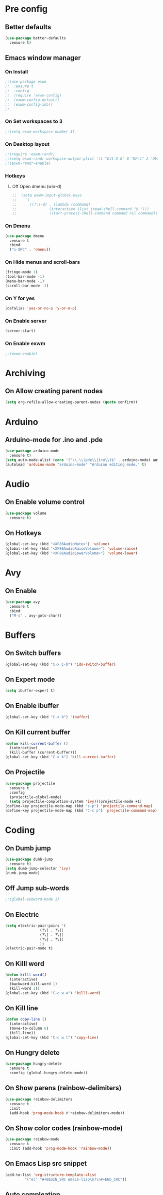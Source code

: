 * Pre config
** Better defaults

#+BEGIN_SRC emacs-lisp
  (use-package better-defaults
    :ensure t)
#+END_SRC
** Emacs window manager
*** On Install
#+BEGIN_SRC emacs-lisp
  ;;(use-package exwm
  ;;  :ensure t
  ;;  :config
  ;;  (require 'exwm-config)
  ;;  (exwm-config-default)
  ;;  (exwm-config-ido))
  ;;
#+END_SRC
*** On Set workspaces to 3
    :LOGBOOK:
    - State "On"         from              [2019-05-01 Wed 23:42]
    :END:
#+BEGIN_SRC emacs-lisp
  ;;(setq exwm-workspace-number 3)
#+END_SRC
*** On Desktop layout
#+BEGIN_SRC emacs-lisp
  ;;(require 'exwm-randr)
  ;;(setq exwm-randr-workspace-output-plist '(1 "DVI-D-0" 0 "DP-1" 2 "DVI-I-1"))
  ;;(exwm-randr-enable)
#+END_SRC
*** Hotkeys
**** Off Open dmenu (win-d)
#+BEGIN_SRC emacs-lisp
  ;;  (setq exwm-input-global-keys
  ;;	`(
  ;;	  ([?\s-d] . (lambda (command)
  ;;		       (interactive (list (read-shell-command "$ ")))
  ;;		       (start-process-shell-command command nil command)))))
#+END_SRC
*** On Dmenu
#+BEGIN_SRC emacs-lisp
  (use-package dmenu
    :ensure t
    :bind
    ("s-SPC" . 'dmenu))
#+END_SRC
*** On Hide menus and scroll-bars
#+BEGIN_SRC emacs-lisp
  (fringe-mode 1)
  (tool-bar-mode -1)
  (menu-bar-mode -1)
  (scroll-bar-mode -1)
#+END_SRC
*** On Y for yes
#+BEGIN_SRC emacs-lisp
  (defalias 'yes-or-no-p 'y-or-n-p)
#+END_SRC
*** On Enable server
    :LOGBOOK:
    - State "On"         from              [2019-05-01 Wed 23:42]
    :END:
#+BEGIN_SRC emacs-lisp
  (server-start)
#+END_SRC
*** On Enable exwm
    :LOGBOOK:
    - State "On"         from              [2019-05-01 Wed 23:43]
    :END:
#+BEGIN_SRC emacs-lisp
  ;;(exwm-enable)
#+END_SRC


* Archiving
** On Allow creating parent nodes
:LOGBOOK:
- State "On"         from              [2019-05-09 Thu 17:32]
:END:

#+BEGIN_SRC emacs-lisp
  (setq org-refile-allow-creating-parent-nodes (quote confirm))
#+END_SRC

* Arduino
** Arduino-mode for .ino and .pde
#+BEGIN_SRC emacs-lisp
  (use-package arduino-mode
    :ensure t)
  (setq auto-mode-alist (cons '("\\.\\(pde\\|ino\\)$" . arduino-mode) auto-mode-alist))
  (autoload 'arduino-mode "arduino-mode" "Arduino editing mode." t)
#+END_SRC

* Audio
** On Enable volume control
#+BEGIN_SRC emacs-lisp
  (use-package volume
    :ensure t)
#+END_SRC

** On Hotkeys
#+BEGIN_SRC emacs-lisp
  (global-set-key (kbd "<XF86AudioMute>") 'volume)
  (global-set-key (kbd "<XF86AudioRaiseVolume>") 'volume-raise)
  (global-set-key (kbd "<XF86AudioLowerVolume>") 'volume-lower)
#+END_SRC

* Avy
** On Enable
#+BEGIN_SRC emacs-lisp
  (use-package avy
    :ensure t
    :bind
    ("M-s" . avy-goto-char))
#+END_SRC

* Buffers
** On Switch buffers
#+BEGIN_SRC emacs-lisp
  (global-set-key (kbd "C-x C-b") 'ido-switch-buffer)
#+END_SRC

** On Expert mode
#+BEGIN_SRC emacs-lisp
  (setq ibuffer-expert t)
#+END_SRC

** On Enable ibuffer
#+BEGIN_SRC emacs-lisp
  (global-set-key (kbd "C-x b") 'ibuffer)
#+END_SRC

** On Kill current buffer
#+BEGIN_SRC emacs-lisp
  (defun kill-current-buffer ()
    (interactive)
    (kill-buffer (current-buffer)))
  (global-set-key (kbd "C-x k") 'kill-current-buffer)
#+END_SRC

** On Projectile
:LOGBOOK:
- State "On"         from              [2019-05-16 Thu 20:17]
:END:

#+BEGIN_SRC emacs-lisp
  (use-package projectile
    :ensure t
    :config
    (projectile-global-mode)
    (setq projectile-completion-system 'ivy))(projectile-mode +1)
  (define-key projectile-mode-map (kbd "s-p") 'projectile-command-map)
  (define-key projectile-mode-map (kbd "C-c p") 'projectile-command-map)
#+END_SRC

* Coding
** On Dumb jump
:LOGBOOK:
- State "On"         from              [2019-05-10 Fri 05:10]
:END:

#+BEGIN_SRC emacs-lisp
  (use-package dumb-jump
    :ensure t)
  (setq dumb-jump-selector 'ivy)
  (dumb-jump-mode)
#+END_SRC

** Off Jump sub-words
#+BEGIN_SRC emacs-lisp
  ;;(global-subword-mode 1)
#+END_SRC

** On Electric
#+BEGIN_SRC emacs-lisp
  (setq electric-pair-pairs '(
			      (?\( . ?\))
			      (?\[ . ?\])
			      (?\{ . ?\})
			      ))
  (electric-pair-mode t)
#+END_SRC

** On Killl word
#+BEGIN_SRC emacs-lisp
  (defun killl-word()
    (interactive)
    (backward-kill-word 1)
    (kill-word 1))
  (global-set-key (kbd "C-c w w") 'killl-word)
#+END_SRC

** On Kill line
#+BEGIN_SRC emacs-lisp
  (defun copy-line ()
    (interactive)
    (move-to-column 0)
    (kill-line))
  (global-set-key (kbd "C-c w l") 'copy-line)
#+END_SRC

** On Hungry delete
#+BEGIN_SRC emacs-lisp
  (use-package hungry-delete
    :ensure t
    :config (global-hungry-delete-mode))
#+END_SRC

** On Show parens (rainbow-delimiters)
#+BEGIN_SRC emacs-lisp
  (use-package rainbow-delimiters
    :ensure t
    :init
    (add-hook 'prog-mode-hook #'rainbow-delimiters-mode))
#+END_SRC

** On Show color codes (rainbow-mode)
#+BEGIN_SRC emacs-lisp
  (use-package rainbow-mode
    :ensure t
    :init (add-hook 'prog-mode-hook 'rainbow-mode))
#+END_SRC
** On Emacs Lisp src snippet
#+BEGIN_SRC emacs-lisp
  (add-to-list 'org-structure-template-alist
	       '("el" "#+BEGIN_SRC emacs-lisp\n?\n#+END_SRC"))
#+END_SRC

** Auto compleation
*** On Company
:LOGBOOK:
- State "On"         from              [2019-05-16 Thu 19:45]
:END:

#+BEGIN_SRC emacs-lisp
  (use-package company
    :ensure t
    :config
    (setq company-idle-delay 0)
    (setq company-minimum-prefix-length 2)
    :init
    (add-hook 'after-init-hook 'global-company-mode))
#+END_SRC

*** On Flycheck
:LOGBOOK:
- State "On"         from              [2019-05-16 Thu 19:46]
:END:

#+BEGIN_SRC emacs-lisp
  (use-package flycheck
    :ensure t
    :init (global-flycheck-mode t))
#+END_SRC

*** On Jedi
:LOGBOOK:
- State "On"         from              [2019-05-16 Thu 19:45]
:END:

#+BEGIN_SRC emacs-lisp
  (use-package jedi
    :ensure t
    :init
    (add-hook 'python-mode-hook 'jedi:setup)
    (add-hook 'python-mode-hook 'jedi:ac-setup))
#+END_SRC

** On up-kill-ring
#+BEGIN_SRC emacs-lisp
  (use-package popup-kill-ring
    :ensure t
    :bind ("M-y" . popup-kill-ring))
#+END_SRC
* Help
** On Witch-key
:LOGBOOK:
- State "On"         from              [2019-05-16 Thu 20:14]
:END:

#+BEGIN_SRC emacs-lisp
  (use-package which-key
    :ensure t
    :init
    (which-key-mode))
#+END_SRC

* Config file
** On Open lzconf.org
:LOGBOOK:
- State "On"         from              [2019-06-26 Wed 20:52]
:END:

#+BEGIN_SRC emacs-lisp
  (defun open-lzconf()
    (interactive)
    (find-file "~/.emacs.d/lzconf.org"))
  (global-set-key (kbd "C-c e") 'open-lzconf)
#+END_SRC

** On Open init.el 
:LOGBOOK:
- State "On"         from              [2019-05-01 Wed 18:36]
:END:

#+BEGIN_SRC emacs-lisp
  (defun open-initel()
    (interactive)
    (find-file "~/.emacs.d/init.el"))
  (global-set-key (kbd "C-c C-x e") 'open-initel)
#+END_SRC

#+RESULTS:
: open-initel

** On Open .lzconfigrc
:LOGBOOK:
- State "On"         from              [2019-06-26 Wed 20:56]
:END:

#+BEGIN_SRC emacs-lisp
  (defun open-lzconfigrc()
    (interactive)
    (find-file "~/.lzconfigrc"))
  (global-set-key (kbd "C-c X e") 'open-lzconfigrc)
#+END_SRC

#+RESULTS:
: open-lzconfigrc

** On Reload
#+BEGIN_SRC emacs-lisp
  (defun reload-lzconf ()
    (interactive)
    (org-babel-load-file (expand-file-name "~/.emacs.d/lzconf.org")))
  (global-set-key (kbd "C-c r") 'reload-lzconf)
#+END_SRC
* Cursor
** On Beacon
#+BEGIN_SRC emacs-lisp
  (use-package beacon
    :ensure t
    :init
    (beacon-mode 1))
#+END_SRC
** Off Heightlight line
#+BEGIN_SRC emacs-lisp
;;  (global-hl-line-mode t)
#+END_SRC
* Emacs customize
** On No startup screen
:LOGBOOK:
- State "On"         from              [2019-05-01 Wed 12:02]
:END:
#+BEGIN_SRC emacs-lisp
  (setq inhibit-startup-screen t)
#+END_SRC
** On No scratch message
:LOGBOOK:
- State "On"         from              [2019-05-01 Wed 12:02]
:END:
#+BEGIN_SRC emacs-lisp
  (setq initial-scratch-message "")
#+END_SRC
** On Split vertically by default
:LOGBOOK:
- State "On"         from              [2019-05-05 Sun 21:25]
:END:

#+BEGIN_SRC emacs-lisp
  (setq split-width-threshold 0)
  (setq split-height-threshold nil)
#+END_SRC

** On Auto reload changed files from disk
:LOGBOOK:
- State "On"         from              [2019-05-19 Sun 02:09]
:END:

#+BEGIN_SRC emacs-lisp
  (global-auto-revert-mode t)
#+END_SRC

* Dashboard
** On Enable
:LOGBOOK:
- State "On"         from              [2019-05-01 Wed 11:38]
:END:

#+BEGIN_SRC emacs-lisp
  (use-package dashboard
    :ensure t
    :config
    (dashboard-setup-startup-hook)
    (setq dashboard-items '((recents . 16)
                            (bookmarks . 5)
                            (agenda . 5)
                            (projects . 5)
                            (registers . 5)))
    (setq dashboard-banner-logo-title "You have gained access to this system. Remember with great power comes great responsibility.")
    ;;(setq dashboard-center-content t)
    )
#+END_SRC

* FileSystem
** On Disable/Relocate junk files
#+BEGIN_SRC emacs-lisp
  (setq create-lockfiles nil)
  (setq backup-directory-alist `((".*" . ,temporary-file-directory)))
  (setq auto-save-file-name-transforms `((".*" ,temporary-file-directory t)))
  (setq default-directory "~/dev/")
#+END_SRC
** On Default notes file
   - State "On"         from              [2019-04-30 Tue 07:20]

#+BEGIN_SRC emacs-lisp
  (setq org-default-notes-file (expand-file-name "~/org/notes.org"))
#+END_SRC
* Frames
** Off Auto-resize frames with golden-ratio
#+BEGIN_SRC emacs-lisp
  (use-package golden-ratio
      :ensure t)
  (golden-ratio-mode -1)
  (setq split-width-threshold nil)
#+END_SRC
** On Line scrolling
#+BEGIN_SRC emacs-lisp
  (setq scroll-conservatively 100)
#+END_SRC
** On Start in ido-mode
#+BEGIN_SRC emacs-lisp
  (setq ido-enable-flex-matching nil)
  (setq ido-create-new-buffer 'always)
  (setq ido-everywhere 1)
  (ido-mode 1)
#+END_SRC
** On ido-vertical
#+BEGIN_SRC emacs-lisp
  (use-package ido-vertical-mode
    :ensure t
    :init
    (ido-vertical-mode 1))
#+END_SRC
** Off ido-vertical hotkeys
#+BEGIN_SRC emacs-lisp
  ;;(setq ido-vertical-define-keys 'C-n-and-C-p-only)
#+END_SRC
** On smex
#+BEGIN_SRC emacs-lisp
  (use-package smex
    :ensure t
    :init (smex-initialize)
    :bind
    ("M-x" . smex))
#+END_SRC
** On Window switcher
#+BEGIN_SRC emacs-lisp
  (use-package switch-window
    :ensure t
    :config
    (setq switch-window-input-style 'minibuffer)
    (setq switch-window-increase 4)
    (setq switch-window-threshold 2)
    (setq switch-window-shortcut-style 'qwerty)
    (setq switch-window-qwerty-shortcuts
	  '("a" "s" "d" "f" "g" "h" "i" "j" "k"))
    :bind
    ([remap other-window] . switch-window))
#+END_SRC
** On Follow window switcher horizontally
#+BEGIN_SRC emacs-lisp
  (defun split-and-follow-horizontally ()
    (interactive)
    (split-window-below)
    (balance-windows)
    (other-window 1))
  (global-set-key (kbd "C-x 2") 'split-and-follow-horizontally)
#+END_SRC
** On Follow window switcher vertically
#+BEGIN_SRC emacs-lisp
  (defun split-and-follow-vertically ()
    (interactive)
    (split-window-right)
    (balance-windows)
    (other-window 1))
  (global-set-key (kbd "C-x 3") 'split-and-follow-vertically)
#+END_SRC* IDO
* Git
** On Magit
:LOGBOOK:
- State "On"         from              [2019-05-10 Fri 04:58]
:END:

#+BEGIN_SRC emacs-lisp
  (use-package magit
    :ensure t)
#+END_SRC

** On Git gutter
:LOGBOOK:
- State "On"         from              [2019-05-10 Fri 05:00]
:END:

#+BEGIN_SRC emacs-lisp
  (use-package git-gutter
    :ensure t)
  (global-git-gutter-mode +1)
#+END_SRC

* Minibuffer
** On Hide load time
#+BEGIN_SRC emacs-lisp
  (setq display-time-default-load-average nil)
#+END_SRC

** On Show time
#+BEGIN_SRC emacs-lisp
  (setq display-time-24hr-format t)
  (display-time-mode 1)
#+END_SRC

** Off Show keyboard shortcut hints
#+BEGIN_SRC emacs-lisp
  ;;(use-package which-key
  ;;  :ensure t
  ;;  :init
  ;;  (which-key-mode))
#+END_SRC

** On Show lines and columns
#+BEGIN_SRC emacs-lisp
  (line-number-mode 1)
  (column-number-mode 1)
#+END_SRC

** On Spaceline
#+BEGIN_SRC emacs-lisp
  (use-package spaceline
    :ensure t
    :config
    (require 'spaceline-config)
    (setq powerline-default-separator (quote arrow))
    (spaceline-emacs-theme))
#+END_SRC
** On Visual bell
A friendlier visual bell effect.

#+BEGIN_SRC emacs-lisp
   (defun my-terminal-visible-bell ()
     (invert-face 'mode-line)
     (run-with-timer 0.1 nil 'invert-face 'mode-line))
 
  (setq visible-bell nil
        ring-bell-function 'my-terminal-visible-bell)
#+END_SRC

:LOGBOOK:
- State "On"         from              [2019-05-02 Thu 03:50]
:END:

* Org-mode
** On Alert
:LOGBOOK:
- State "On"         from              [2019-05-06 Mon 02:24]
:END:

#+BEGIN_SRC emacs-lisp
  (use-package org-alert
    :ensure t)
  (org-alert-enable)
  (setq alert-default-style 'libnotify)
#+END_SRC

** On Require 2 lines for new line
:LOGBOOK:
- State "On"         from              [2019-05-09 Thu 17:27]
:END:

#+BEGIN_SRC emacs-lisp
  (setq org-cycle-separator-lines 2)
#+END_SRC

** Hotkeys
*** On Store link
    - State "On"         from              [2019-04-30 Tue 07:17]
#+BEGIN_SRC emacs-lisp
  (global-set-key (kbd "C-c l") 'org-store-link)
#+END_SRC
*** On Agenda
    - State "On"         from              [2019-04-30 Tue 07:16]
#+BEGIN_SRC emacs-lisp
  (global-set-key (kbd "C-c a") 'org-agenda)
#+END_SRC
*** On Capture
    - State "On"         from              [2019-04-30 Tue 07:16]
#+BEGIN_SRC emacs-lisp
  (global-set-key (kbd "C-c c") 'org-capture)
#+END_SRC
** Off Set indetation level to 4
:LOGBOOK:
- State "Off"        from "On"         [2019-05-02 Thu 00:41]
- State "On"         from              [2019-05-01 Wed 18:34]
:END:
#+BEGIN_SRC emacs-lisp
;  (setq org-indent-indentation-per-level 4)
#+END_SRC
** On Indent mode
   :LOGBOOK:
   - State "On"         from "Off"        [2019-04-30 Tue 23:40]
   :END:
#+BEGIN_SRC emacs-lisp
  (add-hook 'org-mode-hook 'org-indent-mode)
#+END_SRC
** On Ellipsis
   :LOGBOOK:
   - State "On"         from              [2019-04-30 Tue 23:42]
   :END:
#+BEGIN_SRC emacs-lisp
  (setq org-ellipsis " »")
  ;;(setq org-ellipsis '((t (:foreground "LightGoldenrod" :underline nil))))
#+END_SRC
** On Other
:LOGBOOK:
- State "On"         from              [2019-04-30 Tue 23:47]
:END:

#+BEGIN_SRC emacs-lisp
  (setq org-src-fontify-natively t)
  (setq org-src-tab-acts-natively t)
  (setq org-confirm-babel-evaluate nil)
  (setq org-export-with-smart-quotes t)
  (setq org-src-window-setup 'current-window)
#+END_SRC

** Off Contributor package
   - State "Off"        from              [2019-04-30 Tue 07:42]
#+BEGIN_SRC emacs-lisp
;;  (use-package org-plus-contrib
;;    :ensure t)
#+END_SRC
** On Change stars(*) to bullets
#+BEGIN_SRC emacs-lisp
  (use-package org-bullets
    :ensure t
    :config
    (add-hook 'org-mode-hook (lambda () (org-bullets-mode))))
#+END_SRC
** On Better code editing mode
 #+BEGIN_SRC emacs-lisp
   (setq org-src-window-setup 'current-window)
 #+END_SRC
** On Open agenda function
#+BEGIN_SRC emacs-lisp
  (defun org-agenda-show-agenda-and-todo (&optional arg)
    (interactive "P")
    (org-agenda arg "n"))
#+END_SRC
** On Hotkey to open agenda
#+BEGIN_SRC emacs-lisp
  (global-set-key (kbd "C-c a") 'org-agenda-show-agenda-and-todo)
#+END_SRC
** On Set agenda files
:LOGBOOK:
- State "On"         from              [2019-05-01 Wed 12:05]
:END:

#+BEGIN_SRC emacs-lisp
  (setq my-agenda-files '("~/org/todo.org"
                          ;;                        "~/org/archive.org"
                          "~/org/gcal.org"
                          "~/org/main.org"
                          "~/org/notes.org"
                          "~/org/lists.org"
                          "~/org/emacs-keys.org"))

  (mapc
   (lambda (file)
     (if (not (member file org-agenda-files))
         (add-to-list 'org-agenda-files file)))
   my-agenda-files)
#+END_SRC

** On Enable log into logbook drawer
:LOGBOOK:
- State "On"         from              [2019-05-01 Wed 18:35]
:END:
#+BEGIN_SRC emacs-lisp
  (setq org-log-into-drawer t)
#+END_SRC

** On Pretty symbols
:LOGBOOK:
- State "On"         from              [2019-05-01 Wed 18:38]
:END:
#+BEGIN_SRC emacs-lisp
  (setq org-pretty-entities t)
#+END_SRC

** On Default visibility
:LOGBOOK:
- State "On"         from              [2019-05-06 Mon 02:27]
:END:
#+BEGIN_SRC emacs-lisp
  (defun org-show-two-levels ()
    (interactive)
    (org-content 2))

  (defun propper-show-headings ()
    (interactive)
    (outline-show-entry)
    (outline-show-children))

  (add-hook 'org-mode-hook 
            (lambda ()
              (org-map-entries 'propper-show-headings "LEVEL=1")))
#+END_SRC
** On Google calendar
:LOGBOOK:
- State "On"         from              [2019-05-17 Fri 20:12]
:END:

#+BEGIN_SRC emacs-lisp
  (setq package-check-signature nil)

  (use-package org-gcal
    :ensure t
    :config
    (setq org-gcal-client-id "574295135803-60voqkd84igu1l04afoiiv3k0drkpr1a.apps.googleusercontent.com"
          org-gcal-client-secret "upqqX6zOh78TS8kg_tB-sH1_"
          org-gcal-file-alist '(("nikolajea@gmail.com" .  "~/org/gcal.org"))))

  (add-hook 'org-agenda-mode-hook (lambda () (org-gcal-sync) ))
  (add-hook 'org-capture-after-finalize-hook (lambda () (org-gcal-sync) ))
#+END_SRC

* Python
** elpy (Emacs Lisp Python Environment)

#+BEGIN_SRC emacs-lisp
  (use-package elpy
    :ensure t)
#+END_SRC

* Terminal
** On Default to bash shell
#+BEGIN_SRC emacs-lisp
  (defvar zshell "/bin/bash")
  (defadvice ansi-term (before force-bash)
    (interactive (list zshell)))
  (ad-activate 'ansi-term)
#+END_SRC 
** Off Shortcut
#+BEGIN_SRC emacs-lisp
  ;;(global-set-key (kbd "M-<return>") 'ansi-term)
#+END_SRC
** On Sudo
#+BEGIN_SRC emacs-lisp
  (use-package sudo-edit
    :ensure t
    :bind ("S-e" . sudo-edit))
#+END_SRC
* Text
** Off Proportional line height
#+BEGIN_SRC emacs-lisp
  ;;(custom-theme-set-faces
  ;; 'user
  ;; `(org-level-8 ((t (,@headline ,@variable-tuple))))
  ;; `(org-level-7 ((t (,@headline ,@variable-tuple))))
  ;; `(org-level-6 ((t (,@headline ,@variable-tuple))))
  ;; `(org-level-5 ((t (,@headline ,@variable-tuple))))
  ;; `(org-level-4 ((t (,@headline ,@variable-tuple :height 1.1))))
  ;; `(org-level-3 ((t (,@headline ,@variable-tuple :height 1.1))))
  ;; `(org-level-2 ((t (,@headline ,@variable-tuple :height 1.2))))
  ;; `(org-level-1 ((t (,@headline ,@variable-tuple :height 1.5))))
  ;; `(org-document-title ((t (,@headline ,@variable-tuple :height 2.0 :underline nil)))))
#+END_SRC
** On Prettify symbols
#+BEGIN_SRC emacs-lisp
    (global-prettify-symbols-mode t)
    (when window-system
      (use-package pretty-mode
	:ensure t
	:config
	(global-pretty-mode t)
	(add-hook 'prog-mode-hook 'pretty-mode)))
#+END_SRC

** On Search
   :LOGBOOK:
   - State "On"         from              [2019-04-30 Tue 23:12]
   :END:
*** Swiper
#+BEGIN_SRC emacs-lisp
  (use-package swiper
    :ensure t
    :bind ("C-s" . swiper))
#+END_SRC
** On Mark multiple
   :LOGBOOK:
   - State "On"         from              [2019-04-30 Tue 23:29]
   :END:
#+BEGIN_SRC emacs-lisp
  (use-package mark-multiple
    :ensure t
    :bind ("C-c q" . 'mark-next-like-this))
#+END_SRC

** Expand region
#+BEGIN_SRC emacs-lisp
  (use-package expand-region
    :ensure t
    :bind ("C-q" . er/expand-region))
#+END_SRC
* TODO
** On Custom key-words

#+BEGIN_SRC emacs-lisp
    (setq org-todo-keywords
          '((sequence "TODO(t!/!)" "ACTIVE(a!/!)" "|" "DONE(d!/!)" "CANCELED(c!/!)" "NEGLECT(n!/!)")
            (sequence "IMPORTANT(i!/!)" "|")
            (sequence "PUNY(p!/!)" "|")
            (sequence "On(o!/!)" "|" "Off(f!/!)")))
;    (setq org-todo-keywords
;          '((sequence "TODO(t!/!)" "ACTIVE(a!/!)" "|" "DONE(d!/!)")
;            (sequence "|" "CANCELED(c!/!)")
;            (sequence "|" "FAILED(e!/!)")
;            (sequence "IMPORTANT(i!/!)" "|")
;            (sequence "PUNY(p!/!)" "|")
;            (sequence "On(o!/!)" "|" "Off(f!/!)")))
#+END_SRC

** On Keyword colors
:LOGBOOK:
- State "On"         from "Off"        [2019-05-01 Wed 23:07]
- State "Off"        from "On"         [2019-05-01 Wed 23:07]
:END:

#+BEGIN_SRC emacs-lisp
  (setq org-todo-keyword-faces
    '(("TODO" . "OrangeRed1")
     ("DONE" . "green")
     ("IMPORTANT" . "red")
     ("ACTIVE" .  "deep sky blue")
     ("PUNY". "orange")
     ("ON" . "green")
     ("On" . "green")
     ("CANCELED" . "dim gray")
     ("NEGLECT" . "gray16")
     ("OFF" . "red")
     ("Off" . "red")))
#+END_SRC

** On Enable dependency checking
:LOGBOOK:
- State "On"         from              [2019-05-09 Thu 17:29]
:END:

#+BEGIN_SRC emacs-lisp
  (setq org-enforce-todo-checkbox-dependencies t)
  (setq org-enforce-todo-dependencies t)
#+END_SRC

** On State logging
:LOGBOOK:
- State "On"         from              [2019-05-09 Thu 17:30]
:END:

#+BEGIN_SRC emacs-lisp
  (setq org-log-done (quote time))
  (setq org-log-into-drawer t)
  (setq org-log-redeadline (quote time))
  (setq org-log-refile (quote time))
  (setq org-log-reschedule (quote time))
#+END_SRC

* Web
** On Web-mode
:LOGBOOK:
- State "On"         from              [2019-06-25 Tue 21:11]
:END:

#+BEGIN_SRC emacs-lisp
  (use-package web-mode
    :ensure t)
#+END_SRC

#+RESULTS:

* Windows
** Split focus right
#+BEGIN_SRC emacs-lisp
  (defun my-split-right ()
    (interactive)
    (split-window-right)
    (other-window 1))

  (global-set-key (kbd "C-x 3") 'my-split-right)
#+END_SRC
** Split focus below
#+BEGIN_SRC emacs-lisp
  (defun my-split-below ()
    (interactive)
    (split-window-below)
    (other-window 1))

  (global-set-key (kbd "C-x 2") 'my-split-below)
#+END_SRC
